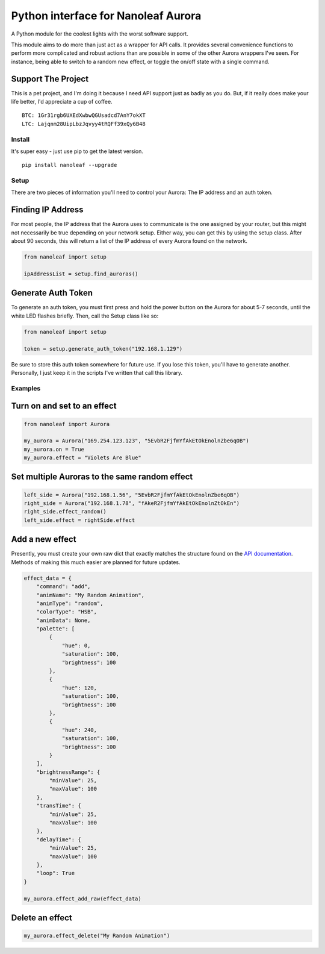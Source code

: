 Python interface for Nanoleaf Aurora
====================================

A Python module for the coolest lights with the worst software support.

This module aims to do more than just act as a wrapper for API calls. It
provides several convenience functions to perform more complicated and
robust actions than are possible in some of the other Aurora wrappers
I've seen. For instance, being able to switch to a random new effect, or
toggle the on/off state with a single command.

Support The Project
~~~~~~~~~~~~~~~~~~~

This is a pet project, and I'm doing it because I need API support just
as badly as you do. But, if it really does make your life better, I'd
appreciate a cup of coffee.

::

    BTC: 1Gr31rgb6UXEdXwbwQGUsadcd7AnY7okXT
    LTC: Lajqnm28UipLbzJqvyy4tRQFf39xQy6B48

Install
-------

It's super easy - just use pip to get the latest version.

::

    pip install nanoleaf --upgrade

Setup
-----

There are two pieces of information you'll need to control your Aurora:
The IP address and an auth token.

Finding IP Address
~~~~~~~~~~~~~~~~~~

For most people, the IP address that the Aurora uses to communicate is
the one assigned by your router, but this might not necessarily be true
depending on your network setup. Either way, you can get this by using
the setup class. After about 90 seconds, this will return a list of the
IP address of every Aurora found on the network.

.. code:: python

    from nanoleaf import setup

    ipAddressList = setup.find_auroras()

Generate Auth Token
~~~~~~~~~~~~~~~~~~~

To generate an auth token, you must first press and hold the power
button on the Aurora for about 5-7 seconds, until the white LED flashes
briefly. Then, call the Setup class like so:

.. code:: python

    from nanoleaf import setup

    token = setup.generate_auth_token("192.168.1.129")

Be sure to store this auth token somewhere for future use. If you lose
this token, you'll have to generate another. Personally, I just keep it
in the scripts I've written that call this library.

Examples
--------

Turn on and set to an effect
~~~~~~~~~~~~~~~~~~~~~~~~~~~~

.. code:: python

    from nanoleaf import Aurora

    my_aurora = Aurora("169.254.123.123", "5EvbR2FjfmYfAkEtOkEnolnZbe6qOB")
    my_aurora.on = True
    my_aurora.effect = "Violets Are Blue"

Set multiple Auroras to the same random effect
~~~~~~~~~~~~~~~~~~~~~~~~~~~~~~~~~~~~~~~~~~~~~~

.. code:: python

    left_side = Aurora("192.168.1.56", "5EvbR2FjfmYfAkEtOkEnolnZbe6qOB")
    right_side = Aurora("192.168.1.78", "fAkeR2FjfmYfAkEtOkEnolnZtOkEn")
    right_side.effect_random()
    left_side.effect = rightSide.effect

Add a new effect
~~~~~~~~~~~~~~~~

Presently, you must create your own raw dict that exactly matches the
structure found on the `API
documentation <http://forum.nanoleaf.me/docs/openapi#_e5qyi8m8u68>`__.
Methods of making this much easier are planned for future updates.

.. code:: python

    effect_data = {
        "command": "add",
        "animName": "My Random Animation",
        "animType": "random",
        "colorType": "HSB",
        "animData": None,
        "palette": [
            {
                "hue": 0,
                "saturation": 100,
                "brightness": 100
            },
            {
                "hue": 120,
                "saturation": 100,
                "brightness": 100
            },
            {
                "hue": 240,
                "saturation": 100,
                "brightness": 100
            }
        ],
        "brightnessRange": {
            "minValue": 25,
            "maxValue": 100
        },
        "transTime": {
            "minValue": 25,
            "maxValue": 100
        },
        "delayTime": {
            "minValue": 25,
            "maxValue": 100
        },
        "loop": True
    }

    my_aurora.effect_add_raw(effect_data)

Delete an effect
~~~~~~~~~~~~~~~~

.. code:: python

    my_aurora.effect_delete("My Random Animation")


